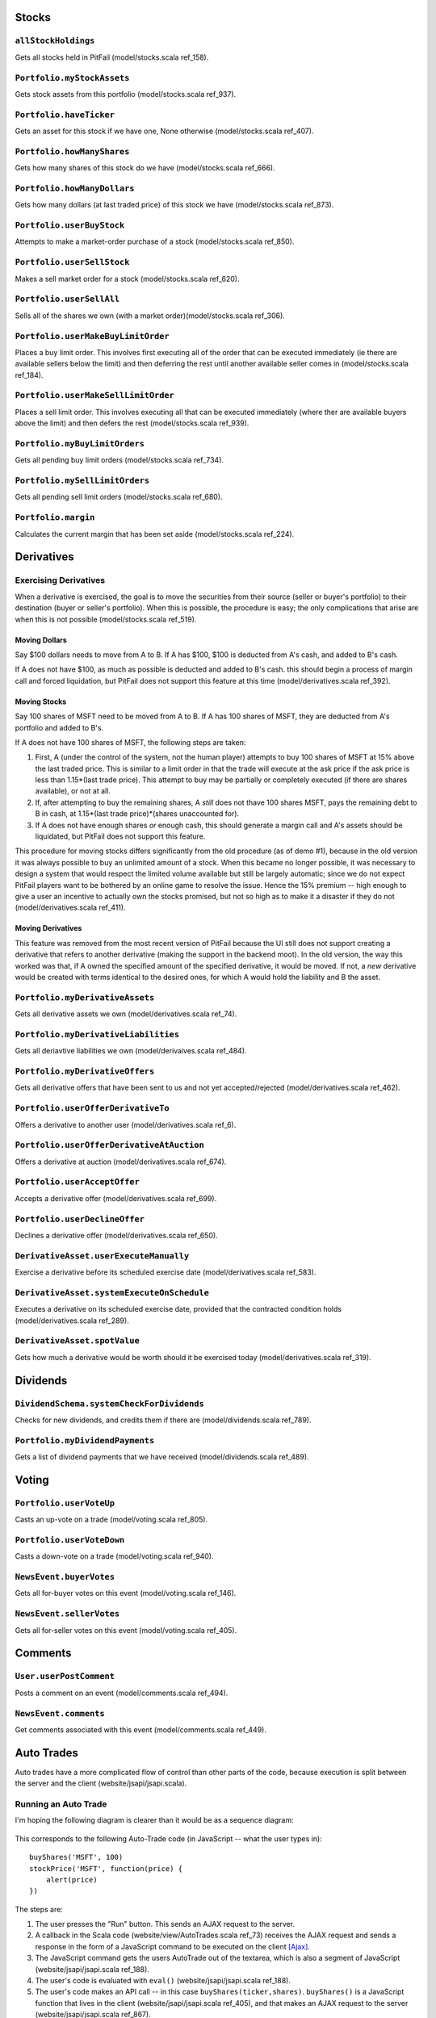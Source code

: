 
Stocks
======

``allStockHoldings``
--------------------

Gets all stocks held in PitFail (model/stocks.scala ref_158).

.. figure:: figures/interactions/allStockHoldings.pdf
    :width: 90%

``Portfolio.myStockAssets``
---------------------------

Gets stock assets from this portfolio (model/stocks.scala ref_937).

.. figure:: figures/interactions/myStockAssets.pdf
    :width: 90%

``Portfolio.haveTicker``
------------------------

Gets an asset for this stock if we have one, None otherwise (model/stocks.scala ref_407).

.. figure:: figures/interactions/haveTicker.pdf
    :width: 90%

``Portfolio.howManyShares``
---------------------------

Gets how many shares of this stock do we have (model/stocks.scala ref_666).

.. figure:: figures/interactions/howManyShares.pdf
    :width: 90%

``Portfolio.howManyDollars``
----------------------------

Gets how many dollars (at last traded price) of this stock we have
(model/stocks.scala ref_873).

.. figure:: figures/interactions/howManyDollars.pdf
    :width: 90%

``Portfolio.userBuyStock``
--------------------------

Attempts to make a market-order purchase of a stock (model/stocks.scala
ref_850).

.. figure:: figures/interactions/userBuyStock.pdf
    :width: 90%

``Portfolio.userSellStock``
---------------------------

Makes a sell market order for a stock (model/stocks.scala ref_620).

.. figure:: figures/interactions/userSellStock.pdf
    :width: 90%

``Portfolio.userSellAll``
-------------------------

Sells all of the shares we own (with a market order)(model/stocks.scala
ref_306).

.. figure:: figures/interactions/userSellAll.pdf
    :width: 90%

``Portfolio.userMakeBuyLimitOrder``
-----------------------------------

Places a buy limit order. This involves first executing all of the order that
can be executed immediately (ie there are available sellers below the limit)
and then deferring the rest until another available seller comes in
(model/stocks.scala ref_184).

.. figure:: figures/interactions/userMakeBuyLimitOrder.pdf
    :width: 90%

``Portfolio.userMakeSellLimitOrder``
------------------------------------

Places a sell limit order. This involves executing all that can be executed
immediately (where ther are available buyers above the limit) and then defers
the rest (model/stocks.scala ref_939).

.. figure:: figures/interactions/userMakeSellLimitOrder.pdf
    :width: 90%

``Portfolio.myBuyLimitOrders``
------------------------------

Gets all pending buy limit orders (model/stocks.scala ref_734).

.. figure:: figures/interactions/myBuyLimitOrders.pdf
    :width: 90%

``Portfolio.mySellLimitOrders``
-------------------------------

Gets all pending sell limit orders (model/stocks.scala ref_680).

.. figure:: figures/interactions/mySellLimitOrders.pdf
    :width: 90%

``Portfolio.margin``
--------------------

Calculates the current margin that has been set aside (model/stocks.scala
ref_224).

.. figure:: figures/interactions/margin.pdf
    :width: 90%

Derivatives
===========

Exercising Derivatives
----------------------

When a derivative is exercised, the goal is to move the securities from their
source (seller or buyer's portfolio) to their destination (buyer or seller's
portfolio). When this is possible, the procedure is easy; the only
complications that arise are when this is not possible (model/stocks.scala
ref_519).

Moving Dollars
..............

Say $100 dollars needs to move from A to B. If A has $100, $100 is deducted
from A's cash, and added to B's cash.

If A does not have $100, as much as possible is deducted and added to B's cash.
this should begin a process of margin call and forced liquidation, but PitFail
does not support this feature at this time (model/derivatives.scala ref_392).

Moving Stocks
.............

Say 100 shares of MSFT need to be moved from A to B. If A has 100 shares of
MSFT, they are deducted from A's portfolio and added to B's.

If A does not have 100 shares of MSFT, the following steps are taken:

1. First, A (under the control of the system, not the human player) attempts to
   buy 100 shares of MSFT at 15% above the last traded price. This is similar
   to a limit order in that the trade will execute at the ask price if the ask
   price is less than 1.15*(last trade price). This attempt to buy may be
   partially or completely executed (if there are shares available), or not at
   all.
   
2. If, after attempting to buy the remaining shares, A *still* does not thave
   100 shares MSFT, pays the remaining debt to B in cash, at
   1.15*(last trade price)*(shares unaccounted for).

3. If A does not have enough shares *or* enough cash, this should generate a
   margin call and A's assets should be liquidated, but PitFail does not
   support this feature.

This procedure for moving stocks differs significantly from the old procedure
(as of demo #1), because in the old version it was always possible to buy an
unlimited amount of a stock. When this became no longer possible, it was
necessary to design a system that would respect the limited volume available
but still be largely automatic; since we do not expect PitFail players want to
be bothered by an online game to resolve the issue. Hence the 15% premium --
high enough to give a user an incentive to actually own the stocks promised,
but not so high as to make it a disaster if they do not
(model/derivatives.scala ref_411).

Moving Derivatives
..................

This feature was removed from the most recent version of PitFail because the UI
still does not support creating a derivative that refers to another derivative
(making the support in the backend moot). In the old version, the way this
worked was that, if A owned the specified amount of the specified derivative,
it would be moved. If not, a *new* derivative would be created with terms
identical to the desired ones, for which A would hold the liability and B the
asset.

``Portfolio.myDerivativeAssets``
--------------------------------

Gets all derivative assets we own (model/derivatives.scala ref_74).

.. figure:: figures/interactions/myDerivativeAssets.pdf
    :width: 90%

``Portfolio.myDerivativeLiabilities``
-------------------------------------

Gets all deriavtive liabilities we own (model/derivaives.scala ref_484).

.. figure:: figures/interactions/myDerivativeLiabilities.pdf
    :width: 90%

``Portfolio.myDerivativeOffers``
--------------------------------

Gets all derivative offers that have been sent to us and not yet
accepted/rejected (model/derivatives.scala ref_462).

.. figure:: figures/interactions/myDerivativeOffers.pdf
    :width: 90%

``Portfolio.userOfferDerivativeTo``
-----------------------------------

Offers a derivative to another user (model/derivatives.scala ref_6).

.. figure:: figures/interactions/userOfferDerivativeTo.pdf
    :width: 90%

``Portfolio.userOfferDerivativeAtAuction``
------------------------------------------

Offers a derivative at auction (model/derivatives.scala ref_674).

.. figure:: figures/interactions/userOfferDerivativeAtAuction.pdf
    :width: 90%

``Portfolio.userAcceptOffer``
-----------------------------

Accepts a derivative offer (model/derivatives.scala ref_699).

.. figure:: figures/interactions/userAcceptOffer.pdf
    :width: 90%

``Portfolio.userDeclineOffer``
------------------------------

Declines a derivative offer (model/derivatives.scala ref_650).

.. figure:: figures/interactions/userDeclineOffer.pdf
    :width: 90%

``DerivativeAsset.userExecuteManually``
---------------------------------------

Exercise a derivative before its scheduled exercise date
(model/derivatives.scala ref_583).

.. figure:: figures/interactions/userExecuteManually.pdf
    :width: 90%

``DerivativeAsset.systemExecuteOnSchedule``
-------------------------------------------

Executes a derivative on its scheduled exercise date, provided that the
contracted condition holds (model/derivatives.scala ref_289).

.. figure:: figures/interactions/systemExecuteOnSchedule.pdf
    :width: 90%

``DerivativeAsset.spotValue``
-----------------------------

Gets how much a derivative would be worth should it be exercised today
(model/derivatives.scala ref_319).

.. figure:: figures/interactions/spotValue.pdf
    :width: 90%

Dividends
=========

``DividendSchema.systemCheckForDividends``
------------------------------------------

Checks for new dividends, and credits them if there are
(model/dividends.scala ref_789).

.. figure:: figures/interactions/systemCheckForDividends.pdf
    :width: 90%

``Portfolio.myDividendPayments``
--------------------------------

Gets a list of dividend payments that we have received (model/dividends.scala
ref_489).

.. figure:: figures/interactions/myDividendPayments.pdf
    :width: 90%

Voting
======

``Portfolio.userVoteUp``
------------------------

Casts an up-vote on a trade (model/voting.scala ref_805).

.. figure:: figures/interactions/userVoteUp.pdf
    :width: 90%

``Portfolio.userVoteDown``
--------------------------

Casts a down-vote on a trade (model/voting.scala ref_940).

.. figure:: figures/interactions/userVoteDown.pdf
    :width: 90%

``NewsEvent.buyerVotes``
------------------------

Gets all for-buyer votes on this event (model/voting.scala ref_146).

.. figure:: figures/interactions/buyerVotes.pdf
    :width: 90%
    
``NewsEvent.sellerVotes``
-------------------------

Gets all for-seller votes on this event (model/voting.scala ref_405).

.. figure:: figures/interactions/sellerVotes.pdf
    :width: 90%

Comments
========

``User.userPostComment``
------------------------

Posts a comment on an event (model/comments.scala ref_494).

.. figure:: figures/interactions/userPostComment.pdf
    :width: 90%

``NewsEvent.comments``
----------------------

Get comments associated with this event (model/comments.scala ref_449).

.. figure:: figures/interactions/comments.pdf
    :width: 90%

Auto Trades
===========

Auto trades have a more complicated flow of control than other parts of the
code, because execution is split between the server and the client
(website/jsapi/jsapi.scala).

Running an Auto Trade
---------------------

I'm hoping the following diagram is clearer than it would be as a sequence
diagram:

.. figure:: figures/interactions/auto1
    :width: 90%

This corresponds to the following Auto-Trade code (in JavaScript -- what the
user types in)::

    buyShares('MSFT', 100)
    stockPrice('MSFT', function(price) {
        alert(price)
    })

The steps are:

1. The user presses the "Run" button. This sends an AJAX request to the server.
   
2. A callback in the Scala code (website/view/AutoTrades.scala ref_73) receives the
   AJAX request and sends a response in the form of a JavaScript command to be
   executed on the client [Ajax]_.

3. The JavaScript command gets the users AutoTrade out of the textarea, which
   is also a segment of JavaScript (website/jsapi/jsapi.scala ref_188).

4. The user's code is evaluated with ``eval()`` (website/jsapi/jsapi.scala
   ref_188).
   
5. The user's code makes an API call -- in this case
   ``buyShares(ticker,shares)``. ``buyShares()`` is a JavaScript function that
   lives in the client (website/jsapi/jsapi.scala ref_405), and that makes an
   AJAX request to the server (website/jsapi/jsapi.scala ref_867).
   
6. The server receives the AJAX request and performs the operation (buying a
   stock) (website/jsapi/jsapi.scala ref_645).
   
7. The user's code makes another request -- but this one is different because
   the user's code needs a reply.
   
8. A callback in the Scala code receives the request, gets the data, and
   constructs a response that consists of a JavaScript object (the price)
   (website/jsapi/jsapi.scala ref_18).
   
9. The user's callback is invoked with the response (website/jsapi/jsapi.scala
   ref_867).

.. [Ajax] http://exploring.liftweb.net/master/index-11.html

Creating
--------

This creates a new (blank) auto trade (model/auto.scala ref_168).

.. figure:: figures/interactions/userMakeNewAutoTrade.pdf
    :width: 90%

Modifying
---------

This updates the stored information about an auto-trade (model/auto.scala
ref_337).

.. figure:: figures/interactions/userModify.pdf
    :width: 90%

Deleting
--------

This deletes an auto trade (model/auto.scala ref_309).

.. figure:: figures/interactions/userDelete.pdf
    :width: 90%

Getting all auto trades
-----------------------

This gets all the auto trades associated with a portfolio (auto trades are
associated with portfolios, not users (see the domain model)) (model/auto.scala
ref_900).

.. figure:: figures/interactions/myAutoTrades.pdf
    :width: 90%

News
====

Getting recent news events
--------------------------

This gets the most recent events that have been reported (model/news.scala
ref_531).

.. TODO
.. .. figure:: figures/interactions/recentEvents.pdf
..     :width: 90%

Reporting an event
------------------

The API into reporting events is the ``report()`` method in the class
``Action``, which takes the action, associates a timestamp with it, and adds it
to the list of all events that have occurred (model/news.scala ref_121).

.. figure:: figures/interactions/report.pdf
    :width: 90%

Auctions
========

Offering a derivative at auction
--------------------------------

This creates a new auctioned item (model/derivatives.scala ref_674).

.. figure:: figures/interactions/userOfferDerivativeAtAuction.pdf
    :width: 90%

Bidding on an auction
---------------------

This casts a bid on an auction item (model/auctions.scala ref_861).

.. figure:: figures/interactions/userCastBid.pdf
    :width: 90%

Getting the current high bid
----------------------------

This gets the current high id, if there is one (if no bids have been cast,
there will be no high bid) (model/auctions.scala ref_188).

.. figure:: figures/interactions/highBid.pdf
    :width: 90%

Closing an auction
------------------

Closing an auction results in entering a derivative contract. See the sections
on derivatives for an explanation of what this means (model/auctions.scala
ref_870).

.. figure:: figures/interactions/userClose.pdf
    :width: 90%


